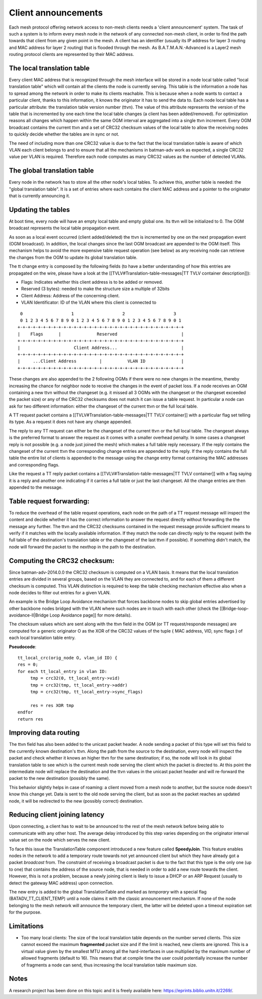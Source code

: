 Client announcements
====================

Each mesh protocol offering network access to non-mesh clients needs a
'client announcement' system. The task of such a system is to inform
every mesh node in the network of any connected non-mesh client, in
order to find the path towards that client from any given point in the
mesh. A client has an identifier (usually its IP address for layer 3
routing and MAC address for layer 2 routing) that is flooded through the
mesh. As B.A.T.M.A.N.-Advanced is a Layer2 mesh routing protocol clients
are represented by their MAC address.

The local translation table
---------------------------

Every client MAC address that is recognized through the mesh interface
will be stored in a node local table called "local translation table"
which will contain all the clients the node is currently serving. This
table is the information a node has to spread among the network in
order to make its clients reachable. This is because when a node wants
to contact a particular client, thanks to this information, it knows
the originator it has to send the data to.
Each node local table has a particular attribute: the translation
table version number (ttvn). The value of this attribute represents
the version of the table that is incremented by one each time the
local table changes (a client has been added/removed). For
optimization reasons all changes which happen within the same OGM
interval are aggregated into a single ttvn increment.
Every OGM broadcast contains the current ttvn and a set of CRC32
checksum values of the local table to allow the receiving nodes to
quickly decide whether the tables are in sync or not.

The need of including more than one CRC32 value is due to the fact that
the local translation table is aware of which VLAN each client belongs
to and to ensure that all the mechanisms in batman-adv work as expected,
a single CRC32 value per VLAN is required. Therefore each node computes
as many CRC32 values as the number of detected VLANs.

The global translation table
----------------------------

Every node in the network has to store all the other node's local
tables. To achieve this, another table is needed: the "global
translation table". It is a set of entries where each contains the
client MAC address and a pointer to the originator that is currently
announcing it.

Updating the tables
-------------------

At boot time, every node will have an empty local table and empty global
one. Its ttvn will be initialized to 0. The OGM broadcast represents the
local table propagation event.

As soon as a local event occurred (client added/deleted) the ttvn is
incremented by one on the next propagation event (OGM broadcast). In
addition, the local changes since the last OGM broadcast are appended to
the OGM itself. This mechanism helps to avoid the more expensive table
request operation (see below) as any receiving node can retrieve the
changes from the OGM to update its global translation table.

The tt change entry is composed by the following fields (to have a
better understanding of how this entries are propagated on the wire,
please have a look at the [[TVLV#Translation-table-messages\|TT TVLV
container description]]):

-  Flags: Indicates whether this client address is to be added or
   removed.
-  Reserved (3 bytes): needed to make the structure size a multiple of
   32bits
-  Client Address: Address of the concerning client.
-  VLAN Identificator: ID of the VLAN where this client is connected to

::

      0                   1                   2                   3
      0 1 2 3 4 5 6 7 8 9 0 1 2 3 4 5 6 7 8 9 0 1 2 3 4 5 6 7 8 9 0 1
     +-+-+-+-+-+-+-+-+-+-+-+-+-+-+-+-+-+-+-+-+-+-+-+-+-+-+-+-+-+-+-+-+
     |    Flags      |              Reserved                         |
     +-+-+-+-+-+-+-+-+-+-+-+-+-+-+-+-+-+-+-+-+-+-+-+-+-+-+-+-+-+-+-+-+
     |                     Client Address...                         |
     +-+-+-+-+-+-+-+-+-+-+-+-+-+-+-+-+-+-+-+-+-+-+-+-+-+-+-+-+-+-+-+-+
     |     ...Client Address         |          VLAN ID              |
     +-+-+-+-+-+-+-+-+-+-+-+-+-+-+-+-+-+-+-+-+-+-+-+-+-+-+-+-+-+-+-+-+

These changes are also appended to the 2 following OGMs if there were no
new changes in the meantime, thereby increasing the chance for neighbor
node to receive the changes in the event of packet loss. If a node
receives an OGM containing a new ttvn without the changeset (e.g. it
missed all 3 OGMs with the changeset or the changeset exceeded the
packet size) or any of the CRC32 checksums does not match it can issue a
table request. In particular a node can ask for two different
information: either the changeset of the current ttvn or the full local
table.

A TT request packet contains a [[TVLV#Translation-table-messages\|TT
TVLV container]] with a particular flag set telling its type. As a
request it does not have any change appended.

The reply to any TT request can either be the changeset of the current
ttvn or the full local table. The changeset always is the preferred
format to answer the request as it comes with a smaller overhead
penalty. In some cases a changeset reply is not possible (e.g. a node
just joined the mesh) which makes a full table reply necessary. If the
reply contains the changeset of the current ttvn the corresponding
change entries are appended to the reply. If the reply contains the full
table the entire list of clients is appended to the message using the
change entry format containing the MAC addresses and corresponding
flags.

Like the request a TT reply packet contains a
[[TVLV#Translation-table-messages\|TT TVLV container]] with a flag
saying it is a reply and another one indicating if it carries a full
table or just the last changeset. All the change entries are then
appended to the message.

Table request forwarding:
-------------------------

To reduce the overhead of the table request operations, each node on the
path of a TT request message will inspect the content and decide whether
it has the correct information to answer the request directly without
forwarding the the message any further. The ttvn and the CRC32 checksums
contained in the request message provide sufficient means to verify if
it matches with the locally available information. If they match the
node can directly reply to the request (with the full table of the
destination's translation table or the changeset of the last ttvn if
possible). If something didn't match, the node will forward the packet
to the nexthop in the path to the destination.

Computing the CRC32 checksum:
-----------------------------

Since batman-adv-2014.0.0 the CRC32 checksum is computed on a VLAN
basis. It means that the local translation entries are divided in
several groups, based on the VLAN they are connected to, and for each of
them a different checksum is computed. This VLAN distinction is required
to keep the table checking mechanism effective also when a node decides
to filter out entries for a given VLAN.

An example is the Bridge Loop Avoidance mechanism that forces backbone
nodes to skip global entries advertised by other backbone nodes bridged
with the VLAN where such nodes are in touch with each other (check the
[[Bridge-loop-avoidance-II\|Bridge Loop Avoidance page]] for more
details).

The checksum values which are sent along with the ttvn field in the OGM
(or TT request/responde messages) are computed for a generic originator
O as the XOR of the CRC32 values of the tuple { MAC address, VID, sync
flags } of each local translation table entry.

**Pseudocode**:

::

    tt_local_crc(orig_node O, vlan_id ID) {
    res = 0;
    for each tt_local_entry in vlan ID:
         tmp = crc32(0, tt_local_entry->vid)
         tmp = crc32(tmp, tt_local_entry->addr)
         tmp = crc32(tmp, tt_local_entry->sync_flags)

         res = res XOR tmp
    endfor
    return res

Improving data routing
----------------------

The ttvn field has also been added to the unicast packet header. A node
sending a packet of this type will set this field to the currently known
destination's ttvn. Along the path from the source to the destination,
every node will inspect the packet and check whether it knows an higher
ttvn for the same destination; if so, the node will look in its global
translation table to see which is the current mesh node serving the
client which the packet is directed to. At this point the intermediate
node will replace the destination and the ttvn values in the unicast
packet header and will re-forward the packet to the new destination
(possibly the same).

This behavior slightly helps in case of roaming: a client moved from a
mesh node to another, but the source node doesn't know this change yet.
Data is sent to the old node serving the client, but as soon as the
packet reaches an updated node, it will be redirected to the new
(possibly correct) destination.

Reducing client joining latency
-------------------------------

Upon connecting, a client has to wait to be announced to the rest of the
mesh network before being able to communicate with any other host. The
average delay introduced by this step varies depending on the originator
interval value set on the node which serves the new client.

To face this issue the TranslationTable component introduced a new
feature called **SpeedyJoin**. This feature enables nodes in the network
to add a temporary route towards not yet announced client but which they
have already got a packet *broadcast* from. The constraint of receiving
a broadcast packet is due to the fact that this type is the only one (up
to one) that contains the address of the source node, that is needed in
order to add a new route towards the client. However, this is not a
problem, because a newly joining client is likely to issue a DHCP or an
ARP Request (usually to detect the gateway MAC address) upon connection.

The new entry is added to the global TranslationTable and marked as
*temporary* with a special flag (BATADV\_TT\_CLIENT\_TEMP) until a node
claims it with the classic announcement mechanism. If none of the node
belonging to the mesh network will announce the temporary client, the
latter will be deleted upon a timeout expiration set for the purpose.

Limitations
-----------

-  Too many local clients: The size of the local translation table
   depends on the number served clients. This size cannot exceed the
   maximum **fragmented** packet size and if the limit is reached, new
   clients are ignored. This is a virtual value given by the smallest
   MTU among all the hard-interfaces in use multiplied by the maximum
   number of allowed fragments (default to 16). This means that at
   compile time the user could potentially increase the number of
   fragments a node can send, thus increasing the local translation
   table maximum size.

Notes
-----

A research project has been done on this topic and it is freely
available here: https://eprints.biblio.unitn.it/2269/.
